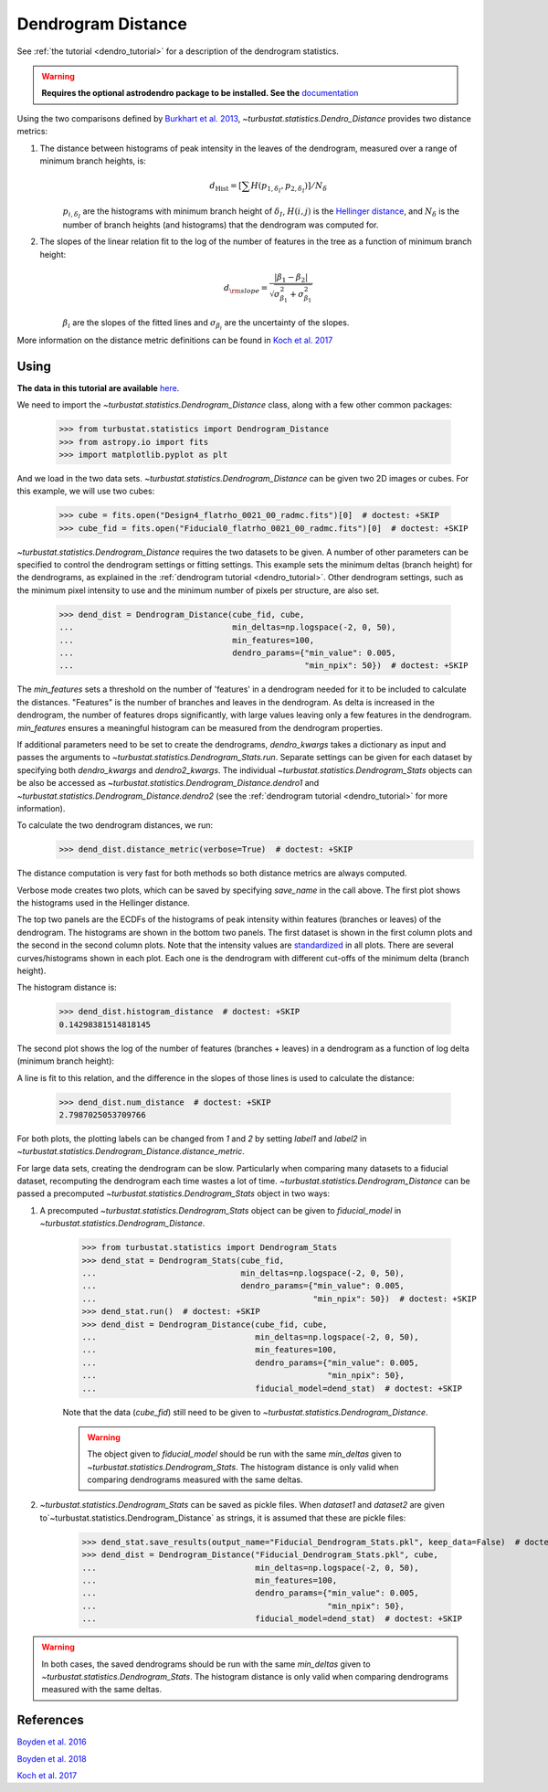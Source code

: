 .. _dendrodist:

*******************
Dendrogram Distance
*******************

See :ref:`the tutorial <dendro_tutorial>` for a description of the dendrogram statistics.

.. warning:: **Requires the optional astrodendro package to be installed. See the** `documentation <http://dendrograms.org/>`_

Using the two comparisons defined by `Burkhart et al. 2013 <https://ui.adsabs.harvard.edu/#abs/2013ApJ...770..141B/abstract>`_, `~turbustat.statistics.Dendro_Distance` provides two distance metrics::

1. The distance between histograms of peak intensity in the leaves of the dendrogram, measured over a range of minimum branch heights, is:
    .. math::
        d_{\mathrm{Hist}} = \left[\sum H(p_{1,\delta_I},p_{2,\delta_I})\right]/N_\delta

    :math:`p_{i,\delta_I}` are the histograms with minimum branch height of :math:`\delta_I`, :math:`H(i, j)` is the `Hellinger distance <https://en.wikipedia.org/wiki/Hellinger_distance#Discrete_distributions>`_, and :math:`N_{\delta}` is the number of branch heights (and histograms) that the dendrogram was computed for.

2. The slopes of the linear relation fit to the log of the number of features in the tree as a function of minimum branch height:
    .. math::
        d_{\rm slope} = \frac{|\beta_1 - \beta_2|}{\sqrt{\sigma_{\beta_1}^2 + \sigma_{\beta_1}^2}}

    :math:`\beta_i` are the slopes of the fitted lines and :math:`\sigma_{\beta_i}` are the uncertainty of the slopes.

More information on the distance metric definitions can be found in `Koch et al. 2017 <https://ui.adsabs.harvard.edu/#abs/2017MNRAS.471.1506K/abstract>`_

Using
-----

**The data in this tutorial are available** `here <https://girder.hub.yt/#user/57b31aee7b6f080001528c6d/folder/59721a30cc387500017dbe37>`_.

We need to import the `~turbustat.statistics.Dendrogram_Distance` class, along with a few other common packages:

    >>> from turbustat.statistics import Dendrogram_Distance
    >>> from astropy.io import fits
    >>> import matplotlib.pyplot as plt

And we load in the two data sets. `~turbustat.statistics.Dendrogram_Distance` can be given two 2D images or cubes. For this example, we will use two cubes:

    >>> cube = fits.open("Design4_flatrho_0021_00_radmc.fits")[0]  # doctest: +SKIP
    >>> cube_fid = fits.open("Fiducial0_flatrho_0021_00_radmc.fits")[0]  # doctest: +SKIP

`~turbustat.statistics.Dendrogram_Distance` requires the two datasets to be given. A number of other parameters can be specified to control the dendrogram settings or fitting settings. This example sets the minimum deltas (branch height) for the dendrograms, as explained in the :ref:`dendrogram tutorial <dendro_tutorial>`. Other dendrogram settings, such as the minimum pixel intensity to use and the minimum number of pixels per structure, are also set.

    >>> dend_dist = Dendrogram_Distance(cube_fid, cube,
    ...                                 min_deltas=np.logspace(-2, 0, 50),
    ...                                 min_features=100,
    ...                                 dendro_params={"min_value": 0.005,
    ...                                                "min_npix": 50})  # doctest: +SKIP

The `min_features` sets a threshold on the number of 'features' in a dendrogram needed for it to be included to calculate the distances. "Features" is the number of branches and leaves in the dendrogram. As delta is increased in the dendrogram, the number of features drops significantly, with large values leaving only a few features in the dendrogram. `min_features` ensures a meaningful histogram can be measured from the dendrogram properties.

If additional parameters need to be set to create the dendrograms, `dendro_kwargs` takes a dictionary as input and passes the arguments to `~turbustat.statistics.Dendrogram_Stats.run`. Separate settings can be given for each dataset by specifying both `dendro_kwargs` and `dendro2_kwargs`. The individual `~turbustat.statistics.Dendrogram_Stats` objects can be also be accessed as `~turbustat.statistics.Dendrogram_Distance.dendro1` and `~turbustat.statistics.Dendrogram_Distance.dendro2` (see the :ref:`dendrogram tutorial <dendro_tutorial>` for more information).

To calculate the two dendrogram distances, we run:
    >>> dend_dist.distance_metric(verbose=True)  # doctest: +SKIP

The distance computation is very fast for both methods so both distance metrics are always computed.

Verbose mode creates two plots, which can be saved by specifying `save_name` in the call above. The first plot shows the histograms used in the Hellinger distance.

.. image:: images/dendrogram_distmet.hist_distance.png

The top two panels are the ECDFs of the histograms of peak intensity within features (branches or leaves) of the dendrogram.  The histograms are shown in the bottom two panels. The first dataset is shown in the first column plots and the second in the second column plots.  Note that the intensity values are `standardized <https://en.wikipedia.org/wiki/Standard_score#Calculation_from_raw_score>`_ in all plots.  There are several curves/histograms shown in each plot. Each one is the dendrogram with different cut-offs of the minimum delta (branch height).

The histogram distance is:

    >>> dend_dist.histogram_distance  # doctest: +SKIP
    0.14298381514818145

The second plot shows the log of the number of features (branches + leaves) in a dendrogram as a function of log delta (minimum branch height):

.. image:: images/dendrogram_distmet.num_distance.png

A line is fit to this relation, and the difference in the slopes of those lines is used to calculate the distance:

    >>> dend_dist.num_distance  # doctest: +SKIP
    2.7987025053709766

For both plots, the plotting labels can be changed from `1` and `2` by setting `label1` and `label2` in `~turbustat.statistics.Dendrogram_Distance.distance_metric`.

For large data sets, creating the dendrogram can be slow. Particularly when comparing many datasets to a fiducial dataset, recomputing the dendrogram each time wastes a lot of time. `~turbustat.statistics.Dendrogram_Distance` can be passed a precomputed `~turbustat.statistics.Dendrogram_Stats` object in two ways:

1. A precomputed `~turbustat.statistics.Dendrogram_Stats` object can be given to `fiducial_model` in `~turbustat.statistics.Dendrogram_Distance`.

    >>> from turbustat.statistics import Dendrogram_Stats
    >>> dend_stat = Dendrogram_Stats(cube_fid,
    ...                              min_deltas=np.logspace(-2, 0, 50),
    ...                              dendro_params={"min_value": 0.005,
    ...                                             "min_npix": 50})  # doctest: +SKIP
    >>> dend_stat.run()  # doctest: +SKIP
    >>> dend_dist = Dendrogram_Distance(cube_fid, cube,
    ...                                 min_deltas=np.logspace(-2, 0, 50),
    ...                                 min_features=100,
    ...                                 dendro_params={"min_value": 0.005,
    ...                                                "min_npix": 50},
    ...                                 fiducial_model=dend_stat)  # doctest: +SKIP

    Note that the data (`cube_fid`) still need to be given to `~turbustat.statistics.Dendrogram_Distance`.

    .. warning:: The object given to `fiducial_model` should be run with the same `min_deltas` given to `~turbustat.statistics.Dendrogram_Stats`. The histogram distance is only valid when comparing dendrograms measured with the same deltas.

2. `~turbustat.statistics.Dendrogram_Stats` can be saved as pickle files. When `dataset1` and `dataset2` are given to`~turbustat.statistics.Dendrogram_Distance` as strings, it is assumed that these are pickle files:

    >>> dend_stat.save_results(output_name="Fiducial_Dendrogram_Stats.pkl", keep_data=False)  # doctest: +SKIP
    >>> dend_dist = Dendrogram_Distance("Fiducial_Dendrogram_Stats.pkl", cube,
    ...                                 min_deltas=np.logspace(-2, 0, 50),
    ...                                 min_features=100,
    ...                                 dendro_params={"min_value": 0.005,
    ...                                                "min_npix": 50},
    ...                                 fiducial_model=dend_stat)  # doctest: +SKIP

.. warning:: In both cases, the saved dendrograms should be run with the same `min_deltas` given to `~turbustat.statistics.Dendrogram_Stats`. The histogram distance is only valid when comparing dendrograms measured with the same deltas.

References
----------

`Boyden et al. 2016 <https://ui.adsabs.harvard.edu/#abs/2016ApJ...833..233B/abstract>`_

`Boyden et al. 2018 <https://ui.adsabs.harvard.edu/#abs/2018ApJ...860..157B/abstract>`_

`Koch et al. 2017 <https://ui.adsabs.harvard.edu/#abs/2017MNRAS.471.1506K/abstract>`_

